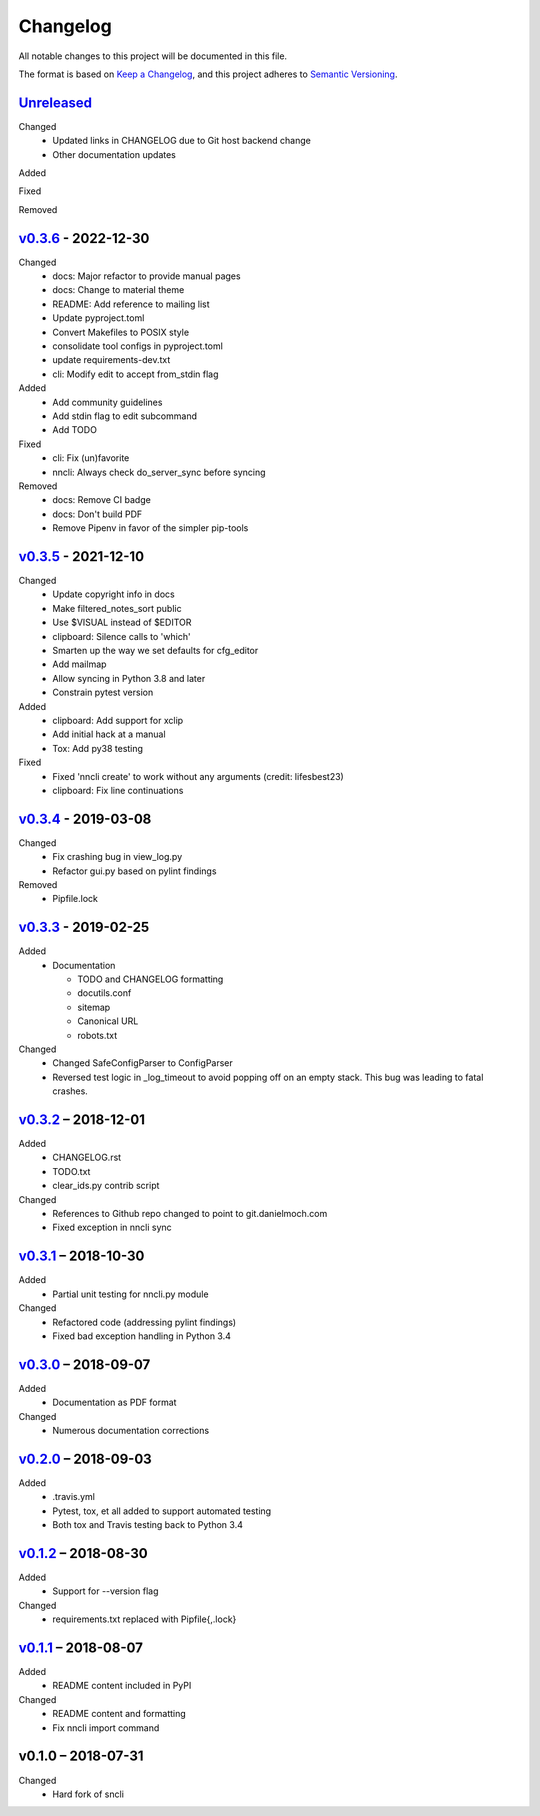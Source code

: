 Changelog
=========

All notable changes to this project will be documented in this file.

The format is based on `Keep a Changelog`_, and this project adheres to
`Semantic Versioning`_.

`Unreleased`_
-------------
Changed
 - Updated links in CHANGELOG due to Git host backend change
 - Other documentation updates

Added

Fixed

Removed

`v0.3.6`_ - 2022-12-30
----------------------
Changed
 - docs: Major refactor to provide manual pages
 - docs: Change to material theme
 - README: Add reference to mailing list
 - Update pyproject.toml
 - Convert Makefiles to POSIX style
 - consolidate tool configs in pyproject.toml
 - update requirements-dev.txt
 - cli: Modify edit to accept from_stdin flag

Added
 - Add community guidelines
 - Add stdin flag to edit subcommand
 - Add TODO

Fixed
 - cli: Fix (un)favorite
 - nncli: Always check do_server_sync before syncing

Removed
 - docs: Remove CI badge
 - docs: Don't build PDF
 - Remove Pipenv in favor of the simpler pip-tools

`v0.3.5`_ - 2021-12-10
----------------------
Changed
 - Update copyright info in docs
 - Make filtered_notes_sort public
 - Use $VISUAL instead of $EDITOR
 - clipboard: Silence calls to 'which'
 - Smarten up the way we set defaults for cfg_editor
 - Add mailmap
 - Allow syncing in Python 3.8 and later
 - Constrain pytest version

Added
 - clipboard: Add support for xclip
 - Add initial hack at a manual
 - Tox: Add py38 testing

Fixed
 - Fixed 'nncli create' to work without any arguments (credit: lifesbest23)
 - clipboard: Fix line continuations


`v0.3.4`_ - 2019-03-08
----------------------
Changed
 - Fix crashing bug in view_log.py
 - Refactor gui.py based on pylint findings

Removed
 - Pipfile.lock

`v0.3.3`_ - 2019-02-25
----------------------
Added
 - Documentation

   - TODO and CHANGELOG formatting
   - docutils.conf
   - sitemap
   - Canonical URL
   - robots.txt

Changed
 - Changed SafeConfigParser to ConfigParser
 - Reversed test logic in _log_timeout to avoid popping off on an empty
   stack. This bug was leading to fatal crashes.

`v0.3.2`_ – 2018-12-01
----------------------
Added
 - CHANGELOG.rst
 - TODO.txt
 - clear_ids.py contrib script

Changed
 - References to Github repo changed to point to git.danielmoch.com
 - Fixed exception in nncli sync

`v0.3.1`_ – 2018-10-30
----------------------
Added
 - Partial unit testing for nncli.py module

Changed
 - Refactored code (addressing pylint findings)
 - Fixed bad exception handling in Python 3.4

`v0.3.0`_ – 2018-09-07
----------------------
Added
 - Documentation as PDF format

Changed
 - Numerous documentation corrections

`v0.2.0`_ – 2018-09-03
----------------------
Added
 - .travis.yml
 - Pytest, tox, et all added to support automated testing
 - Both tox and Travis testing back to Python 3.4

`v0.1.2`_ – 2018-08-30
----------------------
Added
 - Support for --version flag

Changed
 - requirements.txt replaced with Pipfile{,.lock}

`v0.1.1`_ – 2018-08-07
----------------------
Added
 - README content included in PyPI

Changed
 - README content and formatting
 - Fix nncli import command

v0.1.0 – 2018-07-31
-------------------
Changed
 - Hard fork of sncli

.. _Keep a Changelog: https://keepachangelog.com/en/1.0.0/
.. _Semantic Versioning: https://semver.org/spec/v2.0.0.html
.. _Unreleased: https://git.danielmoch.com/nncli/diff/v0.3.6..master
.. _v0.3.6: https://git.danielmoch.com/nncli/diff/v0.3.5..v0.3.6
.. _v0.3.5: https://git.danielmoch.com/nncli/diff/v0.3.4..v0.3.5
.. _v0.3.4: https://git.danielmoch.com/nncli/diff/v0.3.3..v0.3.4
.. _v0.3.3: https://git.danielmoch.com/nncli/diff/v0.3.2..v0.3.3
.. _v0.3.2: https://git.danielmoch.com/nncli/diff/v0.3.1..v0.3.2
.. _v0.3.1: https://git.danielmoch.com/nncli/diff/v0.3.0..v0.3.1
.. _v0.3.0: https://git.danielmoch.com/nncli/diff/v0.2.0..v0.3.0
.. _v0.2.0: https://git.danielmoch.com/nncli/diff/v0.1.2..v0.2.0
.. _v0.1.2: https://git.danielmoch.com/nncli/diff/v0.1.1..v0.1.2
.. _v0.1.1: https://git.danielmoch.com/nncli/diff/v0.1.0..v0.1.1
